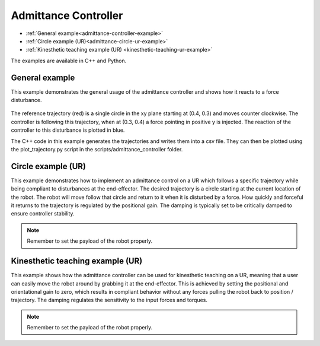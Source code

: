 Admittance Controller
=====================

* :ref:`General example<admittance-controller-example>`
* :ref:`Circle example (UR)<admittance-circle-ur-example>`
* :ref:`Kinesthetic teaching example (UR) <kinesthetic-teaching-ur-example>`

The examples are available in C++ and Python.

.. _admittance-controller-example:

General example
---------------

This example demonstrates the general usage of the admittance controller and shows how it reacts to a force disturbance.

.. figure:: ../../_static/admittance_controller_example.png
    :width: 60%

The reference trajectory (red) is a single circle in the xy plane starting at (0.4, 0.3) and moves counter clockwise.
The controller is following this trajectory, when at (0.3, 0.4) a force pointing in positive y is injected.
The reaction of the controller to this disturbance is plotted in blue.

The C++ code in this example generates the trajectories and writes them into a csv file.
They can then be plotted using the plot_trajectory.py script in the scripts/admittance_controller folder.

.. _admittance-circle-ur-example:

Circle example (UR)
-------------------
This example demonstrates how to implement an admittance control on a UR which follows a specific trajectory
while being compliant to disturbances at the end-effector.
The desired trajectory is a circle starting at the current location of the robot. The robot will move follow that circle and
return to it when it is disturbed by a force.
How quickly and forceful it returns to the trajectory is regulated by the positional gain.
The damping is typically set to be critically damped to ensure controller stability.

.. note::
    Remember to set the payload of the robot properly.


.. _kinesthetic-teaching-ur-example:

Kinesthetic teaching example (UR)
---------------------------------
This example shows how the admittance controller can be used for kinesthetic teaching on a UR, meaning that a user
can easily move the robot around by grabbing it at the end-effector.
This is achieved by setting the positional and orientational gain to zero,
which results in compliant behavior without any forces pulling the robot back to position / trajectory.
The damping regulates the sensitivity to the input forces and torques.

.. note::
    Remember to set the payload of the robot properly.